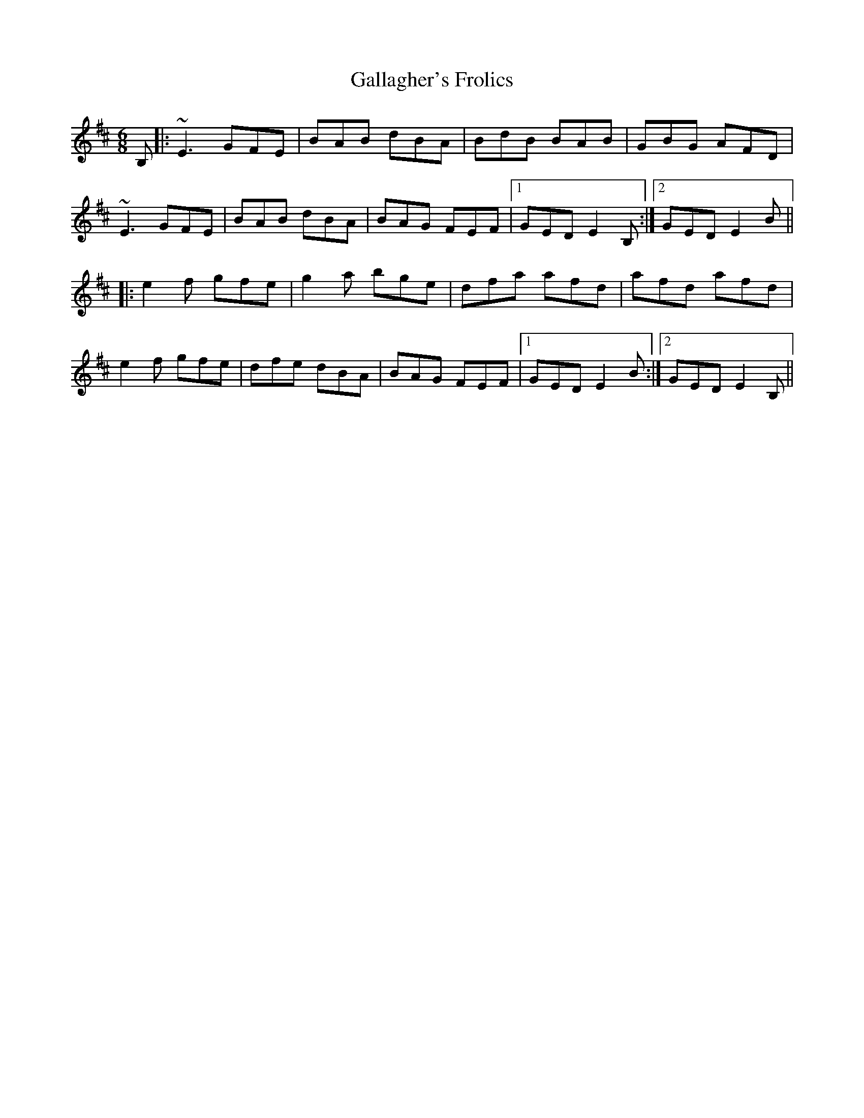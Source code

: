 X: 14312
T: Gallagher's Frolics
R: jig
M: 6/8
K: Edorian
B,|:~E3 GFE|BAB dBA|BdB BAB|GBG AFD|
~E3 GFE|BAB dBA|BAG FEF|1 GED E2B,:|2 GED E2B||
|:e2f gfe|g2a bge|dfa afd|afd afd|
e2f gfe|dfe dBA|BAG FEF|1 GED E2B:|2 GED E2B,||

